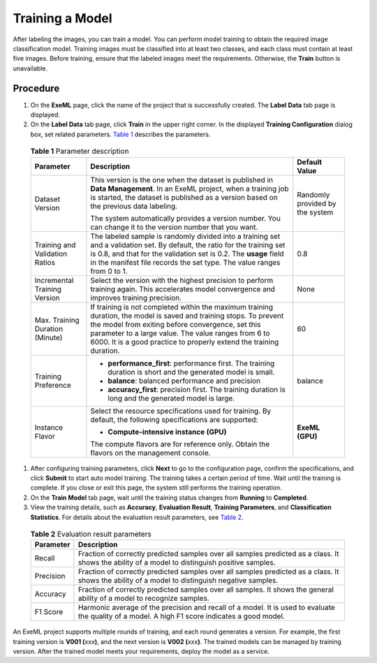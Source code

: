 Training a Model
================

After labeling the images, you can train a model. You can perform model training to obtain the required image classification model. Training images must be classified into at least two classes, and each class must contain at least five images. Before training, ensure that the labeled images meet the requirements. Otherwise, the **Train** button is unavailable.

Procedure
---------

#. On the **ExeML** page, click the name of the project that is successfully created. The **Label Data** tab page is displayed.
#. On the **Label Data** tab page, click **Train** in the upper right corner. In the displayed **Training Configuration** dialog box, set related parameters. `Table 1 <#modelarts_21_0006__en-us_topic_0284258835_en-us_topic_0169446155_table56110116164>`__ describes the parameters.
   

.. _modelarts_21_0006__en-us_topic_0284258835_en-us_topic_0169446155_table56110116164:

   .. table:: **Table 1** Parameter description

      +---------------------------------------+---------------------------------------+---------------------------------------+
      | Parameter                             | Description                           | Default Value                         |
      +=======================================+=======================================+=======================================+
      | Dataset Version                       | This version is the one when the      | Randomly provided by the system       |
      |                                       | dataset is published in **Data        |                                       |
      |                                       | Management**. In an ExeML project,    |                                       |
      |                                       | when a training job is started, the   |                                       |
      |                                       | dataset is published as a version     |                                       |
      |                                       | based on the previous data labeling.  |                                       |
      |                                       |                                       |                                       |
      |                                       | The system automatically provides a   |                                       |
      |                                       | version number. You can change it to  |                                       |
      |                                       | the version number that you want.     |                                       |
      +---------------------------------------+---------------------------------------+---------------------------------------+
      | Training and Validation Ratios        | The labeled sample is randomly        | 0.8                                   |
      |                                       | divided into a training set and a     |                                       |
      |                                       | validation set. By default, the ratio |                                       |
      |                                       | for the training set is 0.8, and that |                                       |
      |                                       | for the validation set is 0.2. The    |                                       |
      |                                       | **usage** field in the manifest file  |                                       |
      |                                       | records the set type. The value       |                                       |
      |                                       | ranges from 0 to 1.                   |                                       |
      +---------------------------------------+---------------------------------------+---------------------------------------+
      | Incremental Training Version          | Select the version with the highest   | None                                  |
      |                                       | precision to perform training again.  |                                       |
      |                                       | This accelerates model convergence    |                                       |
      |                                       | and improves training precision.      |                                       |
      +---------------------------------------+---------------------------------------+---------------------------------------+
      | Max. Training Duration (Minute)       | If training is not completed within   | 60                                    |
      |                                       | the maximum training duration, the    |                                       |
      |                                       | model is saved and training stops. To |                                       |
      |                                       | prevent the model from exiting before |                                       |
      |                                       | convergence, set this parameter to a  |                                       |
      |                                       | large value. The value ranges from 6  |                                       |
      |                                       | to 6000. It is a good practice to     |                                       |
      |                                       | properly extend the training          |                                       |
      |                                       | duration.                             |                                       |
      +---------------------------------------+---------------------------------------+---------------------------------------+
      | Training Preference                   | -  **performance_first**: performance | balance                               |
      |                                       |    first. The training duration is    |                                       |
      |                                       |    short and the generated model is   |                                       |
      |                                       |    small.                             |                                       |
      |                                       | -  **balance**: balanced performance  |                                       |
      |                                       |    and precision                      |                                       |
      |                                       | -  **accuracy_first**: precision      |                                       |
      |                                       |    first. The training duration is    |                                       |
      |                                       |    long and the generated model is    |                                       |
      |                                       |    large.                             |                                       |
      +---------------------------------------+---------------------------------------+---------------------------------------+
      | Instance Flavor                       | Select the resource specifications    | **ExeML (GPU)**                       |
      |                                       | used for training. By default, the    |                                       |
      |                                       | following specifications are          |                                       |
      |                                       | supported:                            |                                       |
      |                                       |                                       |                                       |
      |                                       | -  **Compute-intensive instance       |                                       |
      |                                       |    (GPU)**                            |                                       |
      |                                       |                                       |                                       |
      |                                       | The compute flavors are for reference |                                       |
      |                                       | only. Obtain the flavors on the       |                                       |
      |                                       | management console.                   |                                       |
      +---------------------------------------+---------------------------------------+---------------------------------------+

#. After configuring training parameters, click **Next** to go to the configuration page, confirm the specifications, and click **Submit** to start auto model training. The training takes a certain period of time. Wait until the training is complete. If you close or exit this page, the system still performs the training operation.
#. On the **Train Model** tab page, wait until the training status changes from **Running** to **Completed**.
#. View the training details, such as **Accuracy**, **Evaluation Result**, **Training Parameters**, and **Classification Statistics**. For details about the evaluation result parameters, see `Table 2 <#modelarts_21_0006__en-us_topic_0284258835_en-us_topic_0169446155_table19888201216>`__.
   

.. _modelarts_21_0006__en-us_topic_0284258835_en-us_topic_0169446155_table19888201216:

   .. table:: **Table 2** Evaluation result parameters

      +-----------+---------------------------------------------------------------------------------------------------------+
      | Parameter | Description                                                                                             |
      +===========+=========================================================================================================+
      | Recall    | Fraction of correctly predicted samples over all samples predicted as a class. It shows the ability of  |
      |           | a model to distinguish positive samples.                                                                |
      +-----------+---------------------------------------------------------------------------------------------------------+
      | Precision | Fraction of correctly predicted samples over all samples predicted as a class. It shows the ability of  |
      |           | a model to distinguish negative samples.                                                                |
      +-----------+---------------------------------------------------------------------------------------------------------+
      | Accuracy  | Fraction of correctly predicted samples over all samples. It shows the general ability of a model to    |
      |           | recognize samples.                                                                                      |
      +-----------+---------------------------------------------------------------------------------------------------------+
      | F1 Score  | Harmonic average of the precision and recall of a model. It is used to evaluate the quality of a model. |
      |           | A high F1 score indicates a good model.                                                                 |
      +-----------+---------------------------------------------------------------------------------------------------------+

|image1|

An ExeML project supports multiple rounds of training, and each round generates a version. For example, the first training version is **V001 (**\ *xxx*\ **)**, and the next version is **V002 (**\ *xxx*\ **)**. The trained models can be managed by training version. After the trained model meets your requirements, deploy the model as a service.


.. |image1| image:: /images/note_3.0-en-us.png
